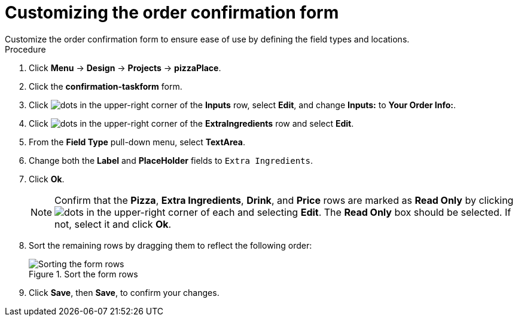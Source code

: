 [id='confirmation_form_edit']
= Customizing the order confirmation form
Customize the order confirmation form to ensure ease of use by defining the field types and locations.

.Procedure

. Click *Menu* -> *Design* -> *Projects* -> *pizzaPlace*.
. Click the *confirmation-taskform* form.
. Click image:project-data/dots.png[] in the upper-right corner of the *Inputs* row, select *Edit*, and change *Inputs:* to *Your Order Info:*.
. Click image:project-data/dots.png[] in the upper-right corner of the *ExtraIngredients* row and select *Edit*.
. From the *Field Type* pull-down menu, select *TextArea*.
. Change both the *Label* and *PlaceHolder* fields to `Extra Ingredients`.
. Click *Ok*.
+
NOTE: Confirm that the *Pizza*, *Extra Ingredients*, *Drink*, and *Price* rows are marked as *Read Only* by clicking image:project-data/dots.png[] in the upper-right corner of each and selecting *Edit*. The *Read Only* box should be selected. If not, select it and click *Ok*.

. Sort the remaining rows by dragging them to reflect the following order:
+
.Sort the form rows
image::processes/confirm-order.png[Sorting the form rows]

. Click *Save*, then *Save*, to confirm your changes.
